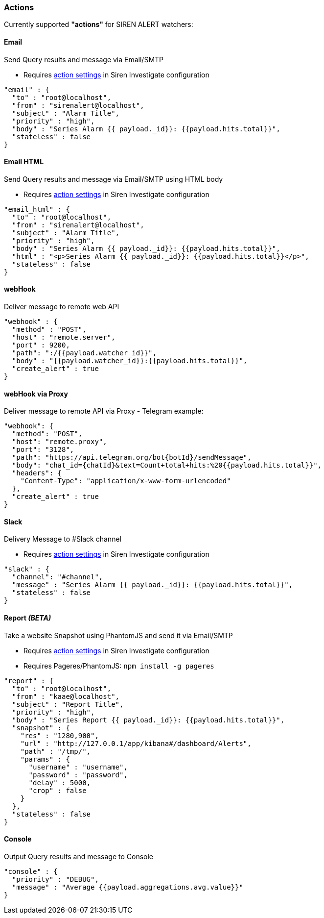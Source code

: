 [[watcher-actions]]
=== Actions

Currently supported *"actions"* for SIREN ALERT watchers:

[[email]]
Email
^^^^^

Send Query results and message via Email/SMTP

* Requires <<siren-config, action settings>> in Siren Investigate configuration

[source,json]
----
"email" : {
  "to" : "root@localhost",
  "from" : "sirenalert@localhost",
  "subject" : "Alarm Title",
  "priority" : "high",
  "body" : "Series Alarm {{ payload._id}}: {{payload.hits.total}}",
  "stateless" : false
}
----

[[email-html]]
Email HTML
^^^^^^^^^^

Send Query results and message via Email/SMTP using HTML body

* Requires <<siren-config, action settings>> in Siren Investigate configuration

[source,json]
----
"email_html" : {
  "to" : "root@localhost",
  "from" : "sirenalert@localhost",
  "subject" : "Alarm Title",
  "priority" : "high",
  "body" : "Series Alarm {{ payload._id}}: {{payload.hits.total}}",
  "html" : "<p>Series Alarm {{ payload._id}}: {{payload.hits.total}}</p>",
  "stateless" : false
}
----

[[webhook]]
webHook
^^^^^^^

Deliver message to remote web API

[source,json]
----
"webhook" : {
  "method" : "POST", 
  "host" : "remote.server", 
  "port" : 9200, 
  "path": ":/{{payload.watcher_id}}", 
  "body" : "{{payload.watcher_id}}:{{payload.hits.total}}",
  "create_alert" : true
}
----

[[webhook-via-proxy]]
webHook via Proxy
^^^^^^^^^^^^^^^^^

Deliver message to remote API via Proxy - Telegram example:

[source,json]
----
"webhook": {
  "method": "POST",
  "host": "remote.proxy",
  "port": "3128",
  "path": "https://api.telegram.org/bot{botId}/sendMessage",
  "body": "chat_id={chatId}&text=Count+total+hits:%20{{payload.hits.total}}",
  "headers": {
    "Content-Type": "application/x-www-form-urlencoded"
  },
  "create_alert" : true
}
----

[[slack]]
Slack
^^^^^

Delivery Message to #Slack channel

* Requires <<siren-config, action settings>> in Siren Investigate configuration

[source,json]
----
"slack" : {
  "channel": "#channel",
  "message" : "Series Alarm {{ payload._id}}: {{payload.hits.total}}",
  "stateless" : false
}
----

[[report-beta]]
Report _(BETA)_
^^^^^^^^^^^^^^^

Take a website Snapshot using PhantomJS and send it via Email/SMTP

* Requires <<siren-config, action settings>> in Siren Investigate configuration
* Requires Pageres/PhantomJS: `npm install -g pageres`

[source,json]
----
"report" : {
  "to" : "root@localhost",
  "from" : "kaae@localhost",
  "subject" : "Report Title",
  "priority" : "high",
  "body" : "Series Report {{ payload._id}}: {{payload.hits.total}}",
  "snapshot" : {
    "res" : "1280,900",
    "url" : "http://127.0.0.1/app/kibana#/dashboard/Alerts",
    "path" : "/tmp/",
    "params" : {
      "username" : "username",
      "password" : "password",
      "delay" : 5000,
      "crop" : false
    }
  },
  "stateless" : false
}
----

[[console]]
Console
^^^^^^^

Output Query results and message to Console

[source,json]
----
"console" : {
  "priority" : "DEBUG",
  "message" : "Average {{payload.aggregations.avg.value}}"
}
----
